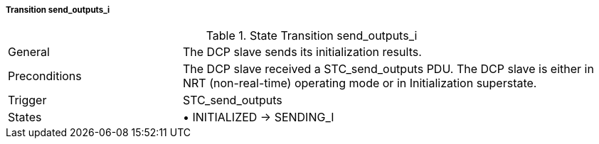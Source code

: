 ===== Transition send_outputs_i

.State Transition send_outputs_i
[width="100%", cols="2,5", float="center"]
|===
|General
|The DCP slave sends its initialization results.

|Preconditions
|The DCP slave received a +STC_send_outputs+ PDU.
The DCP slave is either in NRT (non-real-time) operating mode or in Initialization superstate.


|Trigger
|+STC_send_outputs+

|States
|•	+INITIALIZED -> SENDING_I+
|===
